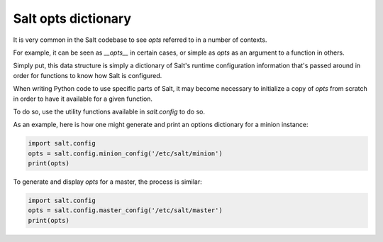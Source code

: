 .. _opts:

====================
Salt opts dictionary
====================

It is very common in the Salt codebase to see `opts` referred to in a number of
contexts.

For example, it can be seen as `__opts__` in certain cases, or simple as `opts`
as an argument to a function in others.

Simply put, this data structure is simply a dictionary of Salt's runtime
configuration information that's passed around in order for functions to
know how Salt is configured.

When writing Python code to use specific parts of Salt, it may become necessary
to initialize a copy of `opts` from scratch in order to have it available for a
given function.

To do so, use the utility functions available in `salt.config` to do so.

As an example, here is how one might generate and print an options dictionary
for a minion instance:

.. code-block:: python

    import salt.config
    opts = salt.config.minion_config('/etc/salt/minion')
    print(opts)

To generate and display `opts` for a master, the process is similar:

.. code-block:: python

    import salt.config
    opts = salt.config.master_config('/etc/salt/master')
    print(opts)
